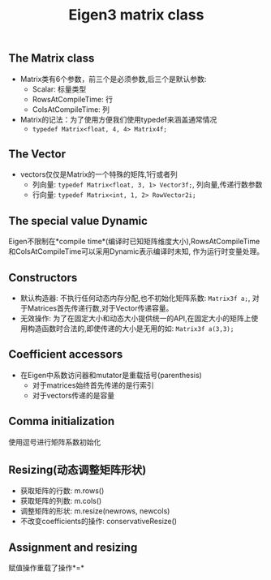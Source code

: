 #+TITLE: Eigen3 matrix class

** The Matrix class
   + Matrix类有6个参数，前三个是必须参数,后三个是默认参数:
     - Scalar: 标量类型
     - RowsAtCompileTime: 行
     - ColsAtCompileTime: 列
   + Matrix的记法：为了使用方便我们使用typedef来涵盖通常情况
     - =typedef Matrix<float, 4, 4> Matrix4f;=
** The Vector
   + vectors仅仅是Matrix的一个特殊的矩阵,1行或者列
     - 列向量: =typedef Matrix<float, 3, 1> Vector3f;=, 列向量,传递行数参数
     - 行向量: =typedef Matrix<int, 1, 2> RowVector2i;=
** The special value Dynamic
   Eigen不限制在*compile time*(编译时已知矩阵维度大小),RowsAtCompileTime和ColsAtCompileTime可以采用Dynamic表示编译时未知,
   作为运行时变量处理。
   
** Constructors
   + 默认构造器: 不执行任何动态内存分配,也不初始化矩阵系数: =Matrix3f a;=, 对于Matrices首先传递行数,对于Vector传递容量。
   + 无效操作: 为了在固定大小和动态大小提供统一的API,在固定大小的矩阵上使用构造函数时合法的,即使传递的大小是无用的如: =Matrix3f a(3,3);=
** Coefficient accessors
   + 在Eigen中系数访问器和mutator是重载括号(parenthesis)
     - 对于matrices始终首先传递的是行索引
     - 对于vectors传递的是容量
** Comma initialization
   使用逗号进行矩阵系数初始化
** Resizing(动态调整矩阵形状)
   - 获取矩阵的行数: m.rows()
   - 获取矩阵的列数: m.cols()
   - 调整矩阵的形状: m.resize(newrows, newcols)
   - 不改变coefficients的操作: conservativeResize()
** Assignment and resizing
   赋值操作重载了操作*=*
